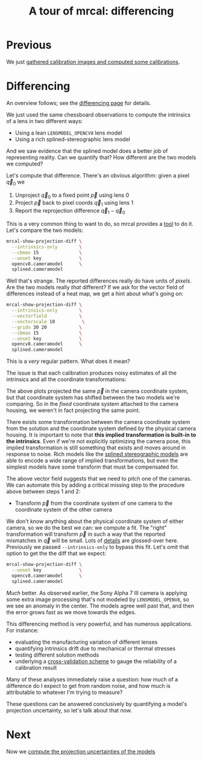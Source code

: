 #+title: A tour of mrcal: differencing
#+OPTIONS: toc:nil

* Previous
We just [[file:tour-initial-calibration.org][gathered calibration images and computed some calibrations]].

* Differencing
An overview follows; see the [[file:differencing.org][differencing page]] for details.

We just used the same chessboard observations to compute the intrinsics of a
lens in two different ways:

- Using a lean =LENSMODEL_OPENCV8= lens model
- Using a rich splined-stereographic lens model

And we saw evidence that the splined model does a better job of representing
reality. Can we quantify that? How different are the two models we computed?

Let's compute that difference. There's an obvious algorithm: given a pixel $\vec
q_0$ we

1. Unproject $\vec q_0$ to a fixed point $\vec p$ using lens 0
2. Project $\vec p$ back to pixel coords $\vec q_1$ using lens 1
3. Report the reprojection difference $\vec q_1 - \vec q_0$

[[file:figures/diff-notransform.svg]]

This is a very common thing to want to do, so mrcal provides a [[file:mrcal-show-projection-diff.html][tool]] to do it.
Let's compare the two models:

#+begin_src sh
mrcal-show-projection-diff \
  --intrinsics-only        \
  --cbmax 15               \
  --unset key              \
  opencv8.cameramodel      \
  splined.cameramodel
#+end_src
#+begin_src sh :exports none :eval no-export
mkdir -p ~/projects/mrcal-doc-external/figures/diff
D=~/projects/mrcal-doc-external/2022-11-05--dtla-overpass--samyang--alpha7/2-f22-infinity/
mrcal-show-projection-diff                           \
  --intrinsics-only                                                   \
  --cbmax 15                                                         \
  --unset key                                                         \
  $D/{opencv8,splined}.cameramodel                         \
  --hardcopy ~/projects/mrcal-doc-external/figures/diff/diff-radius0-heatmap-splined-opencv8.png \
  --terminal 'pngcairo size 1024,768 transparent noenhanced crop font ",12"'
#+end_src

[[file:external/figures/diff/diff-radius0-heatmap-splined-opencv8.png]]

Well that's strange. The reported differences really do have units of /pixels/.
Are the two models really /that/ different? If we ask for the vector field of
differences instead of a heat map, we get a hint about what's going on:

#+begin_src sh
mrcal-show-projection-diff \
  --intrinsics-only        \
  --vectorfield            \
  --vectorscale 10          \
  --gridn 30 20            \
  --cbmax 15               \
  --unset key              \
  opencv8.cameramodel      \
  splined.cameramodel
#+end_src
#+begin_src sh :exports none :eval no-export
D=~/projects/mrcal-doc-external/2022-11-05--dtla-overpass--samyang--alpha7/2-f22-infinity/
mrcal-show-projection-diff                               \
  --intrinsics-only                                                       \
  --vectorfield                                                           \
  --vectorscale 10                                                         \
  --gridn 30 20                                                           \
  --cbmax 15                                                             \
  --unset key                                                             \
  $D/{opencv8,splined}.cameramodel                             \
  --hardcopy ~/projects/mrcal-doc-external/figures/diff/diff-radius0-vectorfield-splined-opencv8.svg \
  --terminal 'svg size 800,450 noenhanced solid dynamic font ",14"'
mrcal-show-projection-diff                               \
  --intrinsics-only                                                       \
  --vectorfield                                                           \
  --vectorscale 10                                                         \
  --gridn 30 20                                                           \
  --cbmax 15                                                             \
  --unset key                                                             \
  $D/{opencv8,splined}.cameramodel                             \
  --hardcopy ~/projects/mrcal-doc-external/figures/diff/diff-radius0-vectorfield-splined-opencv8.pdf \
  --terminal 'pdf size 8in,6in       noenhanced solid color   font ",12"'
#+end_src

[[file:external/figures/diff/diff-radius0-vectorfield-splined-opencv8.svg]]

This is a /very/ regular pattern. What does it mean?

The issue is that each calibration produces noisy estimates of all the
intrinsics and all the coordinate transformations:

[[file:figures/uncertainty.svg]]

The above plots projected the same $\vec p$ in the camera coordinate system, but
that coordinate system has shifted between the two models we're comparing. So in
the /fixed/ coordinate system attached to the camera housing, we weren't in fact
projecting the same point.

There exists some transformation between the camera coordinate system from the
solution and the coordinate system defined by the physical camera housing. It is
important to note that *this implied transformation is built-in to the
intrinsics*. Even if we're not explicitly optimizing the camera pose, this
implied transformation is still something that exists and moves around in
response to noise. Rich models like the [[file:splined-models.org][splined stereographic models]] are able to
encode a wide range of implied transformations, but even the simplest models
have some transform that must be compensated for.

The above vector field suggests that we need to pitch one of the cameras. We can
automate this by adding a critical missing step to the procedure above between
steps 1 and 2:

- Transform $\vec p$ from the coordinate system of one camera to the coordinate
  system of the other camera

[[file:figures/diff-yestransform.svg]]

We don't know anything about the physical coordinate system of either camera, so
we do the best we can: we compute a fit. The "right" transformation will
transform $\vec p$ in such a way that the reported mismatches in $\vec q$ will
be small. Lots of [[file:differencing.org][details]] are glossed-over here. Previously we passed
=--intrinsics-only= to bypass this fit. Let's omit that option to get the the
diff that we expect:

#+begin_src sh
mrcal-show-projection-diff \
  --unset key              \
  opencv8.cameramodel      \
  splined.cameramodel
#+end_src
#+begin_src sh :exports none :eval no-export
D=~/projects/mrcal-doc-external/2022-11-05--dtla-overpass--samyang--alpha7/2-f22-infinity/
mrcal-show-projection-diff           \
  --unset key                                         \
  $D/{opencv8,splined}.cameramodel         \
  --hardcopy ~/projects/mrcal-doc-external/figures/diff/diff-splined-opencv8.png \
  --terminal 'pngcairo size 1024,768 transparent noenhanced crop font ",12"'
#+end_src

[[file:external/figures/diff/diff-splined-opencv8.png]]

/Much/ better. As observed earlier, the Sony Alpha 7 III camera is applying some
extra image processing that's not modeled by =LENSMODEL_OPENV8=, so we see an
anomaly in the center. The models agree well past that, and then the error grows
fast as we move towards the edges.

This differencing method is very powerful, and has numerous applications. For
instance:

- evaluating the manufacturing variation of different lenses
- quantifying intrinsics drift due to mechanical or thermal stresses
- testing different solution methods
- underlying a [[file:tour-cross-validation.org][cross-validation scheme]] to gauge the reliability of a calibration
  result

Many of these analyses immediately raise a question: how much of a difference do
I expect to get from random noise, and how much is attributable to whatever I'm
trying to measure?

These questions can be answered conclusively by quantifying a model's projection
uncertainty, so let's talk about that now.

* Next
Now we [[file:tour-uncertainty.org][compute the projection uncertainties of the models]]

